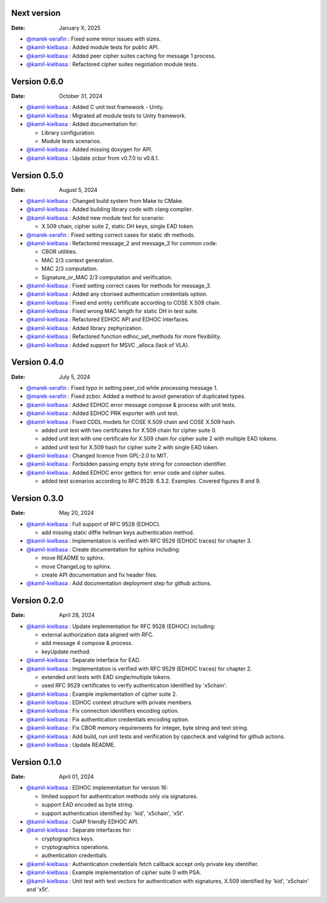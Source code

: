 Next version
------------

:Date: January X, 2025

* `@marek-serafin <https://github.com/stoprocent>`__ : Fixed some minor issues with sizes.
* `@kamil-kielbasa <https://github.com/kamil-kielbasa>`__ : Added module tests for public API.
* `@kamil-kielbasa <https://github.com/kamil-kielbasa>`__ : Added peer cipher suites caching for message 1 process.
* `@kamil-kielbasa <https://github.com/kamil-kielbasa>`__ : Refactored cipher suites negotiation module tests.

Version 0.6.0
-------------

:Date: October 31, 2024

* `@kamil-kielbasa <https://github.com/kamil-kielbasa>`__ : Added C unit test framework - Unity.
* `@kamil-kielbasa <https://github.com/kamil-kielbasa>`__ : Migrated all module tests to Unity framework.
* `@kamil-kielbasa <https://github.com/kamil-kielbasa>`__ : Added documentation for:

  * Library configuration.
  * Module tests scenarios.

* `@kamil-kielbasa <https://github.com/kamil-kielbasa>`__ : Added missing doxygen for API.
* `@kamil-kielbasa <https://github.com/kamil-kielbasa>`__ : Update zcbor from v0.7.0 to v0.8.1.

Version 0.5.0
-------------

:Date: August 5, 2024

* `@kamil-kielbasa <https://github.com/kamil-kielbasa>`__ : Changed build system from Make to CMake.
* `@kamil-kielbasa <https://github.com/kamil-kielbasa>`__ : Added building library code with clang compiler.
* `@kamil-kielbasa <https://github.com/kamil-kielbasa>`__ : Added new module test for scenario:

  * X.509 chain, cipher suite 2, static DH keys, single EAD token.

* `@marek-serafin <https://github.com/stoprocent>`__ : Fixed setting correct cases for static dh methods.
* `@kamil-kielbasa <https://github.com/kamil-kielbasa>`__ : Refactored message_2 and message_3 for common code:

  * CBOR utilities.
  * MAC 2/3 context generation.
  * MAC 2/3 computation.
  * Signature_or_MAC 2/3 computation and verification.

* `@kamil-kielbasa <https://github.com/kamil-kielbasa>`__ : Fixed setting correct cases for methods for message_3.
* `@kamil-kielbasa <https://github.com/kamil-kielbasa>`__ : Added any cborised authentication credentials option.
* `@kamil-kielbasa <https://github.com/kamil-kielbasa>`__ : Fixed end entity certificate according to COSE X.509 chain.
* `@kamil-kielbasa <https://github.com/kamil-kielbasa>`__ : Fixed wrong MAC length for static DH in test suite.
* `@kamil-kielbasa <https://github.com/kamil-kielbasa>`__ : Refactored EDHOC API and EDHOC interfaces.
* `@kamil-kielbasa <https://github.com/kamil-kielbasa>`__ : Added library zephyrization.
* `@kamil-kielbasa <https://github.com/kamil-kielbasa>`__ : Refactored function edhoc_set_methods for more flexibility.
* `@kamil-kielbasa <https://github.com/kamil-kielbasa>`__ : Added support for MSVC _alloca (lack of VLA).

Version 0.4.0
-------------

:Date: July 5, 2024

* `@marek-serafin <https://github.com/stoprocent>`__ : Fixed typo in setting peer_cid while processing message 1.
* `@marek-serafin <https://github.com/stoprocent>`__ : Fixed zcbor. Added a method to avoid generation of duplicated types.
* `@kamil-kielbasa <https://github.com/kamil-kielbasa>`__ : Added EDHOC error message compose & process with unit tests.
* `@kamil-kielbasa <https://github.com/kamil-kielbasa>`__ : Added EDHOC PRK exporter with unit test.
* `@kamil-kielbasa <https://github.com/kamil-kielbasa>`__ : Fixed CDDL models for COSE X.509 chain and COSE X.509 hash.
  
  * added unit test with two certificates for X.509 chain for cipher suite 0.
  * added unit test with one certificate for X.509 chain for cipher suite 2 with multiple EAD tokens.
  * added unit test for X.509 hash for cipher suite 2 with single EAD token.

* `@kamil-kielbasa <https://github.com/kamil-kielbasa>`__ : Changed licence from GPL-2.0 to MIT.
* `@kamil-kielbasa <https://github.com/kamil-kielbasa>`__ : Forbidden passing empty byte string for connection identifier.
* `@kamil-kielbasa <https://github.com/kamil-kielbasa>`__ : Added EDHOC error getters for: error code and cipher suites.

  * added test scenarios according to RFC 9528: 6.3.2. Examples. Covered figures 8 and 9.

Version 0.3.0
-------------

:Date: May 20, 2024

* `@kamil-kielbasa <https://github.com/kamil-kielbasa>`__ : Full support of RFC 9528 (EDHOC).

  * add missing static diffie hellman keys authentication method.

* `@kamil-kielbasa <https://github.com/kamil-kielbasa>`__ : Implementation is verified with RFC 9529 (EDHOC traces) for chapter 3.
* `@kamil-kielbasa <https://github.com/kamil-kielbasa>`__ : Create documentation for sphinx including:

  * move README to sphinx.
  * move ChangeLog to sphinx.
  * create API documentation and fix header files.

* `@kamil-kielbasa <https://github.com/kamil-kielbasa>`__ : Add documentation deployment step for github actions.

Version 0.2.0
-------------

:Date: April 28, 2024

* `@kamil-kielbasa <https://github.com/kamil-kielbasa>`__ : Update implementation for RFC 9528 (EDHOC) including:

  * external authorization data aligned with RFC.
  * add message 4 compose & process.
  * keyUpdate method.

* `@kamil-kielbasa <https://github.com/kamil-kielbasa>`__ : Separate interface for EAD.
* `@kamil-kielbasa <https://github.com/kamil-kielbasa>`__ : Implementation is verified with RFC 9529 (EDHOC traces) for chapter 2.

  * extended unit tests with EAD single/multiple tokens.
  * used RFC 9529 certificates to verify authentication identified by 'x5chain'.

* `@kamil-kielbasa <https://github.com/kamil-kielbasa>`__ : Example implementation of cipher suite 2.
* `@kamil-kielbasa <https://github.com/kamil-kielbasa>`__ : EDHOC context structure with private members.
* `@kamil-kielbasa <https://github.com/kamil-kielbasa>`__ : Fix connection identifiers encoding option.
* `@kamil-kielbasa <https://github.com/kamil-kielbasa>`__ : Fix authentication credentials encoding option.
* `@kamil-kielbasa <https://github.com/kamil-kielbasa>`__ : Fix CBOR memory requirements for integer, byte string and text string.
* `@kamil-kielbasa <https://github.com/kamil-kielbasa>`__ : Add build, run unit tests and verification by cppcheck and valgrind for github actions.
* `@kamil-kielbasa <https://github.com/kamil-kielbasa>`__ : Update README.

Version 0.1.0
-------------

:Date: April 01, 2024

* `@kamil-kielbasa <https://github.com/kamil-kielbasa>`__ : EDHOC implementation for version 16:

  * limited support for authentication methods only via signatures.
  * support EAD encoded as byte string.
  * support authentication identified by: 'kid', 'x5chain', 'x5t'.

* `@kamil-kielbasa <https://github.com/kamil-kielbasa>`__ : CoAP friendly EDHOC API.
* `@kamil-kielbasa <https://github.com/kamil-kielbasa>`__ : Separate interfaces for:

  * cryptographics keys.
  * cryptographics operations.
  * authentication credentials.

* `@kamil-kielbasa <https://github.com/kamil-kielbasa>`__ : Authentication credentials fetch callback accept only private key identifier.
* `@kamil-kielbasa <https://github.com/kamil-kielbasa>`__ : Example implementation of cipher suite 0 with PSA.
* `@kamil-kielbasa <https://github.com/kamil-kielbasa>`__ : Unit test with test vectors for authentication with signatures, X.509 identified by 'kid', 'x5chain' and 'x5t'.
